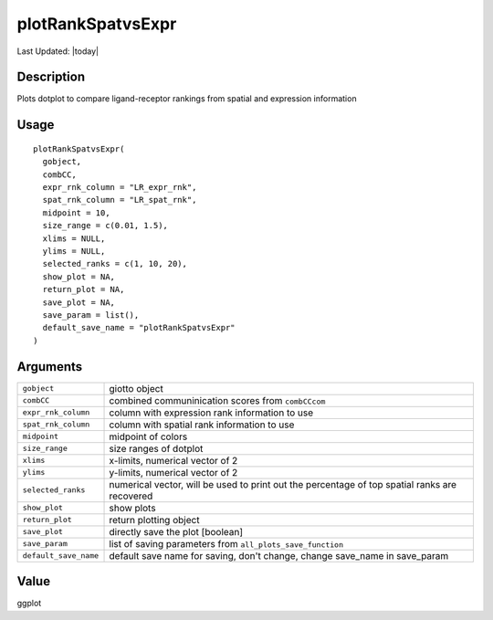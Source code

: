 plotRankSpatvsExpr
------------------

.. link-button:: https://github.com/drieslab/Giotto/tree/suite/R/spatial_interaction_visuals.R#L2383
		:type: url
		:text: View Source Code
		:classes: btn-outline-primary btn-block

Last Updated: |today|

Description
~~~~~~~~~~~

Plots dotplot to compare ligand-receptor rankings from spatial and
expression information

Usage
~~~~~

::

   plotRankSpatvsExpr(
     gobject,
     combCC,
     expr_rnk_column = "LR_expr_rnk",
     spat_rnk_column = "LR_spat_rnk",
     midpoint = 10,
     size_range = c(0.01, 1.5),
     xlims = NULL,
     ylims = NULL,
     selected_ranks = c(1, 10, 20),
     show_plot = NA,
     return_plot = NA,
     save_plot = NA,
     save_param = list(),
     default_save_name = "plotRankSpatvsExpr"
   )

Arguments
~~~~~~~~~

+-----------------------------------+-----------------------------------+
| ``gobject``                       | giotto object                     |
+-----------------------------------+-----------------------------------+
| ``combCC``                        | combined communinication scores   |
|                                   | from ``combCCcom``                |
+-----------------------------------+-----------------------------------+
| ``expr_rnk_column``               | column with expression rank       |
|                                   | information to use                |
+-----------------------------------+-----------------------------------+
| ``spat_rnk_column``               | column with spatial rank          |
|                                   | information to use                |
+-----------------------------------+-----------------------------------+
| ``midpoint``                      | midpoint of colors                |
+-----------------------------------+-----------------------------------+
| ``size_range``                    | size ranges of dotplot            |
+-----------------------------------+-----------------------------------+
| ``xlims``                         | x-limits, numerical vector of 2   |
+-----------------------------------+-----------------------------------+
| ``ylims``                         | y-limits, numerical vector of 2   |
+-----------------------------------+-----------------------------------+
| ``selected_ranks``                | numerical vector, will be used to |
|                                   | print out the percentage of top   |
|                                   | spatial ranks are recovered       |
+-----------------------------------+-----------------------------------+
| ``show_plot``                     | show plots                        |
+-----------------------------------+-----------------------------------+
| ``return_plot``                   | return plotting object            |
+-----------------------------------+-----------------------------------+
| ``save_plot``                     | directly save the plot [boolean]  |
+-----------------------------------+-----------------------------------+
| ``save_param``                    | list of saving parameters from    |
|                                   | ``all_plots_save_function``       |
+-----------------------------------+-----------------------------------+
| ``default_save_name``             | default save name for saving,     |
|                                   | don't change, change save_name in |
|                                   | save_param                        |
+-----------------------------------+-----------------------------------+

Value
~~~~~

ggplot
